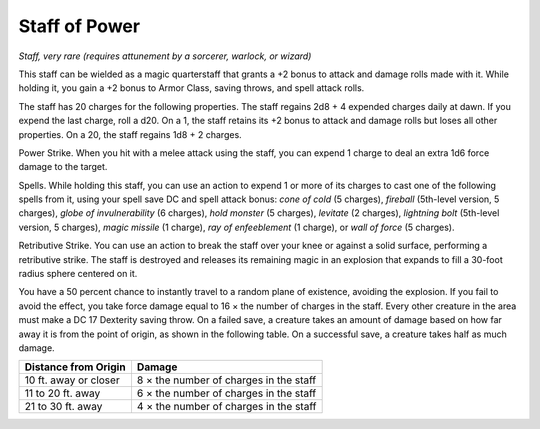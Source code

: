 Staff of Power
~~~~~~~~~~~~~~


.. https://stackoverflow.com/questions/11984652/bold-italic-in-restructuredtext

.. raw:: html

   <style type="text/css">
     span.bolditalic {
       font-weight: bold;
       font-style: italic;
     }
   </style>

.. role:: bi
   :class: bolditalic


*Staff, very rare (requires attunement by a sorcerer, warlock, or
wizard)*

This staff can be wielded as a magic quarterstaff that grants a +2 bonus
to attack and damage rolls made with it. While holding it, you gain a +2
bonus to Armor Class, saving throws, and spell attack rolls.

The staff has 20 charges for the following properties. The staff regains
2d8 + 4 expended charges daily at dawn. If you expend the last charge,
roll a d20. On a 1, the staff retains its +2 bonus to attack and damage
rolls but loses all other properties. On a 20, the staff regains 1d8 + 2
charges.

:bi:`Power Strike`. When you hit with a melee attack using the staff,
you can expend 1 charge to deal an extra 1d6 force damage to the target.

:bi:`Spells`. While holding this staff, you can use an action to expend
1 or more of its charges to cast one of the following spells from it,
using your spell save DC and spell attack bonus: *cone of cold* (5
charges), *fireball* (5th-level version, 5 charges), *globe of
invulnerability* (6 charges), *hold monster* (5 charges), *levitate* (2
charges), *lightning bolt* (5th-level version, 5 charges), *magic
missile* (1 charge), *ray of enfeeblement* (1 charge), or *wall of
force* (5 charges).

:bi:`Retributive Strike`. You can use an action to break the staff over
your knee or against a solid surface, performing a retributive strike.
The staff is destroyed and releases its remaining magic in an explosion
that expands to fill a 30-foot radius sphere centered on it.

You have a 50 percent chance to instantly travel to a random plane of
existence, avoiding the explosion. If you fail to avoid the effect, you
take force damage equal to 16 × the number of charges in the staff.
Every other creature in the area must make a DC 17 Dexterity saving
throw. On a failed save, a creature takes an amount of damage based on
how far away it is from the point of origin, as shown in the following
table. On a successful save, a creature takes half as much damage.

+----------------------------+------------------------------------------+
| **Distance from Origin**   | **Damage**                               |
+============================+==========================================+
| 10 ft. away or closer      | 8 × the number of charges in the staff   |
+----------------------------+------------------------------------------+
| 11 to 20 ft. away          | 6 × the number of charges in the staff   |
+----------------------------+------------------------------------------+
| 21 to 30 ft. away          | 4 × the number of charges in the staff   |
+----------------------------+------------------------------------------+

